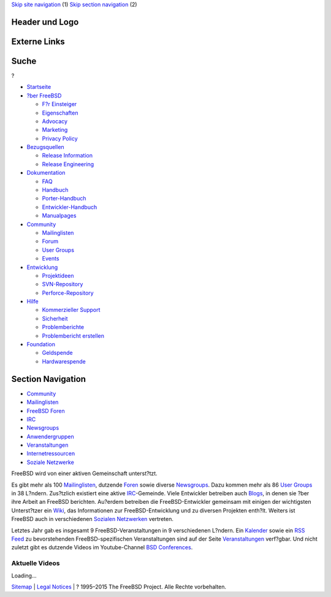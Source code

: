 .. raw:: html

   <div id="containerwrap">

.. raw:: html

   <div id="container">

`Skip site navigation <#content>`__ (1) `Skip section
navigation <#contentwrap>`__ (2)

.. raw:: html

   <div id="headercontainer">

.. raw:: html

   <div id="header">

Header und Logo
---------------

.. raw:: html

   <div id="headerlogoleft">

|FreeBSD|

.. raw:: html

   </div>

.. raw:: html

   <div id="headerlogoright">

Externe Links
-------------

.. raw:: html

   <div id="searchnav">

.. raw:: html

   </div>

.. raw:: html

   <div id="search">

.. raw:: html

   <div>

Suche
-----

.. raw:: html

   <div>

?

.. raw:: html

   </div>

.. raw:: html

   </div>

.. raw:: html

   </div>

.. raw:: html

   </div>

.. raw:: html

   </div>

.. raw:: html

   <div id="menu">

-  `Startseite <./>`__

-  `?ber FreeBSD <./about.html>`__

   -  `F?r Einsteiger <./projects/newbies.html>`__
   -  `Eigenschaften <./features.html>`__
   -  `Advocacy <./../advocacy/>`__
   -  `Marketing <./../marketing/>`__
   -  `Privacy Policy <./../privacy.html>`__

-  `Bezugsquellen <./where.html>`__

   -  `Release Information <./releases/>`__
   -  `Release Engineering <./../releng/>`__

-  `Dokumentation <./docs.html>`__

   -  `FAQ <./../doc/de_DE.ISO8859-1/books/faq/>`__
   -  `Handbuch <./../doc/de_DE.ISO8859-1/books/handbook/>`__
   -  `Porter-Handbuch <./../doc/de_DE.ISO8859-1/books/porters-handbook>`__
   -  `Entwickler-Handbuch <./../doc/de_DE.ISO8859-1/books/developers-handbook>`__
   -  `Manualpages <//www.FreeBSD.org/cgi/man.cgi>`__

-  `Community <./community.html>`__

   -  `Mailinglisten <./community/mailinglists.html>`__
   -  `Forum <http://forums.freebsd.org>`__
   -  `User Groups <./../usergroups.html>`__
   -  `Events <./../events/events.html>`__

-  `Entwicklung <./../projects/index.html>`__

   -  `Projektideen <http://wiki.FreeBSD.org/IdeasPage>`__
   -  `SVN-Repository <http://svnweb.FreeBSD.org>`__
   -  `Perforce-Repository <http://p4web.FreeBSD.org>`__

-  `Hilfe <./support.html>`__

   -  `Kommerzieller Support <./../commercial/commercial.html>`__
   -  `Sicherheit <./../security/>`__
   -  `Problemberichte <//www.FreeBSD.org/cgi/query-pr-summary.cgi>`__
   -  `Problembericht erstellen <./send-pr.html>`__

-  `Foundation <http://www.freebsdfoundation.org/>`__

   -  `Geldspende <http://www.freebsdfoundation.org/donate/>`__
   -  `Hardwarespende <./../donations/>`__

.. raw:: html

   </div>

.. raw:: html

   </div>

.. raw:: html

   <div id="content">

.. raw:: html

   <div id="sidewrap">

.. raw:: html

   <div id="sidenav">

Section Navigation
------------------

-  `Community <./community.html>`__
-  `Mailinglisten <./community/mailinglists.html>`__
-  `FreeBSD Foren <http://forums.freebsd.org/>`__
-  `IRC <./community/irc.html>`__
-  `Newsgroups <./community/newsgroups.html>`__
-  `Anwendergruppen <./../usergroups.html>`__
-  `Veranstaltungen <./../events/events.html>`__
-  `Internetressourcen <./community/webresources.html>`__
-  `Soziale Netzwerke <./../community/social.html>`__

.. raw:: html

   </div>

.. raw:: html

   </div>

.. raw:: html

   <div id="contentwrap">

FreeBSD wird von einer aktiven Gemeinschaft unterst?tzt.

Es gibt mehr als 100 `Mailinglisten <./community/mailinglists.html>`__,
dutzende `Foren <http://forums.FreeBSD.org/>`__ sowie diverse
`Newsgroups <./community/newsgroups.html>`__. Dazu kommen mehr als 86
`User Groups <./../usergroups.html>`__ in 38 L?ndern. Zus?tzlich
existiert eine aktive `IRC <./community/irc.html>`__-Gemeinde. Viele
Entwickler betreiben auch `Blogs <http://planet.freebsdish.org>`__, in
denen sie ?ber ihre Arbeit an FreeBSD berichten. Au?erdem betreiben die
FreeBSD-Entwickler gemeinsam mit einigen der wichtigsten Unterst?tzer
ein `Wiki <http://wiki.FreeBSD.org/>`__, das Informationen zur
FreeBSD-Entwicklung und zu diversen Projekten enth?lt. Weiters ist
FreeBSD auch in verschiedenen `Sozialen
Netzwerken <./../community/social.html>`__ vertreten.

Letztes Jahr gab es insgesamt 9 FreeBSD-Veranstaltungen in 9
verschiedenen L?ndern. Ein `Kalender <./../events/events.ics>`__ sowie
ein `RSS Feed <./../events/rss.xml>`__ zu bevorstehenden
FreeBSD-spezifischen Veranstaltungen sind auf der Seite
`Veranstaltungen <./../events/events.html>`__ verf?gbar. Und nicht
zuletzt gibt es dutzende Videos im Youtube-Channel `BSD
Conferences <http://www.youtube.com/bsdconferences>`__.

.. raw:: html

   <div id="latest-videos" style="display:none;">

Aktuelle Videos
~~~~~~~~~~~~~~~

.. raw:: html

   <div id="videoBar-bar">

Loading...

.. raw:: html

   </div>

.. raw:: html

   </div>

.. raw:: html

   </div>

.. raw:: html

   </div>

.. raw:: html

   <div id="footer">

`Sitemap <./../search/index-site.html>`__ \| `Legal
Notices <./../copyright/>`__ \| ? 1995–2015 The FreeBSD Project. Alle
Rechte vorbehalten.

.. raw:: html

   </div>

.. raw:: html

   </div>

.. raw:: html

   </div>

.. |FreeBSD| image:: ./../layout/images/logo-red.png
   :target: .
